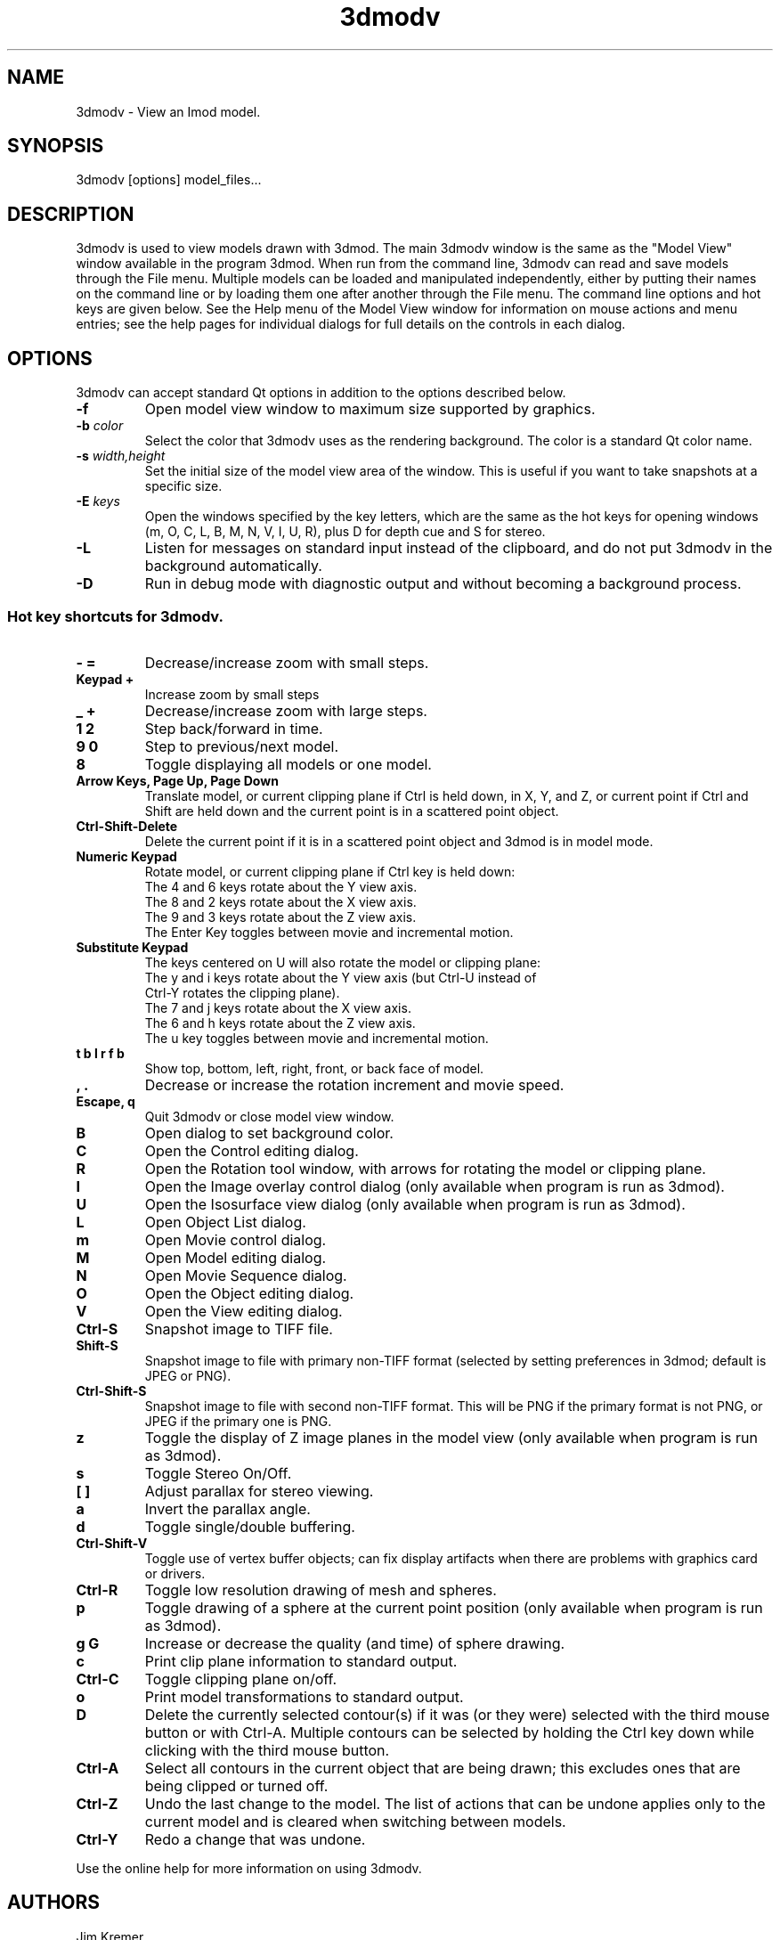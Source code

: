 .nh
.na
.TH 3dmodv 1 3.0.7 IMOD
.SH NAME
3dmodv \- View an Imod model.
.SH SYNOPSIS
3dmodv  [options]  model_files...
.SH DESCRIPTION
3dmodv is used to view models drawn with 3dmod.  The main 3dmodv window is
the same as the "Model View" window available in the program 3dmod.  When
run from the command line, 3dmodv can read and save models through the File 
menu.  Multiple models can be loaded and manipulated independently, either by 
putting their names on the command line or by loading them one after another
through the File menu.
The command line options and hot keys are given below.  See the Help menu of
the Model View window for information on mouse actions and menu entries; see
the help pages for individual dialogs for full details on the controls in each
dialog.
.SH OPTIONS
3dmodv can accept standard Qt options in addition to
the options described below.
.TP
.B -f
Open model view window to maximum size supported by graphics.
.TP
.B -b \fIcolor\fR
Select the color that 3dmodv uses as the rendering background.
The color is a standard Qt color name.
.TP
.B -s \fIwidth,height\fR
Set the initial size of the model view area of the window.  This is useful if
you want to take snapshots at a specific size.
.TP
.B -E \fIkeys\fR
Open the windows specified by the key letters, which are the same as the
hot keys for opening windows (m, O, C, L, B, M, N, V, I, U, R), plus D for
depth cue and S for stereo.
.TP
.B -L
Listen for messages on standard input instead of the clipboard, and do not 
put 3dmodv in the background automatically.
.TP
.B -D
Run in debug mode with diagnostic output and without becoming a background
process.
.P
.SS Hot key shortcuts for 3dmodv.
.TP
.B - =
Decrease/increase zoom with small steps.
.TP
.B Keypad +
Increase zoom by small steps
.TP
.B _ +
Decrease/increase zoom with large steps.
.TP
.B 1 2
Step back/forward in time.
.TP
.B 9 0 
Step to previous/next model.
.TP
.B 8
Toggle displaying all models or one model.
.TP
.B Arrow Keys, Page Up, Page Down
Translate model, or current clipping plane if Ctrl is held down, in X, Y, and
Z, or current point if Ctrl and Shift are held down and the current
point is in a scattered point object.
.TP
.B Ctrl-Shift-Delete
Delete the current point if it is in a scattered point object and 3dmod
is in model mode. 
.TP
.B Numeric Keypad
Rotate model, or current clipping plane if Ctrl key is held down:
   The 4 and 6 keys rotate about the Y view axis. 
   The 8 and 2 keys rotate about the X view axis.
   The 9 and 3 keys rotate about the Z view axis.  
   The Enter Key toggles between movie and incremental motion.
.TP
.B Substitute Keypad
The keys centered on U will also rotate the model or clipping plane:
   The y and i keys rotate about the Y view axis (but Ctrl-U instead of
      Ctrl-Y rotates the clipping plane).
   The 7 and j keys rotate about the X view axis.
   The 6 and h keys rotate about the Z view axis.  
   The u key toggles between movie and incremental motion.
       
.TP
.B t b l r f b
Show top, bottom, left, right, front, or back face of model.
.TP
.B , .
Decrease or increase the rotation increment and movie speed.

.TP
.B Escape, q
Quit 3dmodv or close model view window.
.TP
.B B
Open dialog to set background color.
.TP
.B C
Open the Control editing dialog.
.TP
.B R
Open the Rotation tool window, with arrows for rotating the model or
clipping plane.
.TP
.B I
Open the Image overlay control dialog (only available when program is run as
3dmod).
.TP
.B U
Open the Isosurface view dialog (only available when program is run as
3dmod).
.TP
.B L
Open Object List dialog.
.TP
.B m
Open Movie control dialog.
.TP
.B M
Open Model editing dialog.
.TP
.B N
Open Movie Sequence dialog.
.TP
.B O
Open the Object editing dialog.
.TP
.B V
Open the View editing dialog.
.TP
.B Ctrl-S
Snapshot image to TIFF file.
.TP
.B Shift-S
Snapshot image to file with primary non-TIFF format (selected by setting
preferences in 3dmod; default is JPEG or PNG).
.TP
.B Ctrl-Shift-S
Snapshot image to file with second non-TIFF format.  This will be PNG if the
primary format is not PNG, or JPEG if the primary one is PNG.
.TP
.B z
Toggle the display of Z image planes in the model view (only available when
program is run as 3dmod).
.TP
.B s
Toggle Stereo On/Off.
.TP
.B [ ]
Adjust parallax for stereo viewing.
.TP
.B a
Invert the parallax angle.
.TP
.B d
Toggle single/double buffering.
.TP
.B Ctrl-Shift-V
Toggle use of vertex buffer objects; can fix display artifacts when
there are problems with graphics card or drivers.
.TP
.B Ctrl-R
Toggle low resolution drawing of mesh and spheres.
.TP
.B p
Toggle drawing of a sphere at the current point position (only available when
program is run as 3dmod).
.TP
.B g G
Increase or decrease the quality (and time) of sphere drawing.
.TP
.B c
Print clip plane information to standard output.
.TP
.B Ctrl-C
Toggle clipping plane on/off.
.TP
.B o
Print model transformations to standard output.
.TP
.B D
Delete the currently selected contour(s) if it was (or they were) selected
with the third mouse button or with Ctrl-A.  Multiple contours can be
selected by holding the Ctrl key down while clicking with the third mouse
button.
.TP
.B Ctrl-A
Select all contours in the current object that are being drawn; this excludes
ones that are being clipped or turned off.
.TP
.B Ctrl-Z
Undo the last change to the model.  The list of actions that can be undone
applies only to the current model and is cleared when switching between models.
.TP
.B Ctrl-Y
Redo a change that was undone.
.P
Use the online help for more information on using 3dmodv.
.SH AUTHORS
.nf
Jim Kremer
David Mastronarde
Quanren Xiong
.fi
.SH SEE ALSO
3dmod(1), imodinfo(1)
.SH BUGS
Please email all bug reports to mast@colorado.edu.
